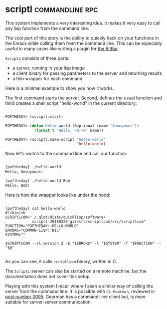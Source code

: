* scriptl :commandline:rpc:
:PROPERTIES:
:Documentation: :)
:Docstrings: :(
:Tests:    :(
:Examples: :)
:RepositoryActivity: :(
:CI:       :(
:END:

This system implements a very interesting idea. It makes it very easy to
call any lisp function from the command line.

The cool part of this story is the ability to quickly hack on your
functions in the Emacs while calling them from the command line. This
can be especially useful in many cases like writing a plugin for [[https://getbitbar.com/][the BitBar]].

~ScriptL~ consists of three parts:

- a server, running in your lisp image
- a client binary for passing parameters to the server and returning
  results
- a thin wrapper for each command.

Here is a minimal example to show you how it works.

The first command starts the server. Second, defines the usual function and
third creates a shell script "hello-world" in the current directory:

#+begin_src lisp

POFTHEDAY> (scriptl:start)

POFTHEDAY> (defun hello-world (&optional (name "Anonymous"))
             (format t "Hello, ~A!~%" name))

POFTHEDAY> (scriptl:make-script "hello-world"
                                'hello-world)

#+end_src

Now let's switch to the command line and call our function:

#+begin_src bash

[poftheday] ./hello-world
Hello, Anonymous!

[poftheday] ./hello-world Bob
Hello, Bob!

#+end_src

Here is how the wrapper looks like under the hood:

#+begin_src text

[poftheday] cat hello-world
#!/bin/sh
SCRIPTLCOM="./.qlot/dists/quicklisp/software/
            scriptl-20180228-git/src/scriptlcom/src/scriptlcom"
FUNCTION="POFTHEDAY::HELLO-WORLD"
ERRORS="COMMON-LISP::NIL"
SYSTEM=""

$SCRIPTLCOM --sl-version 2 -E "$ERRORS" -l "$SYSTEM" -f "$FUNCTION" -- "$@"

#+end_src

As you can see, it calls ~scriptlcom~ binary, written in C.

The ~ScriptL~ server can also be started on a remote machine, but
the documentation does not cover this setup.

Playing with this system I recall where I seen a similar way of calling the
server from the command line. It is possible with ~CL-Gearman~, reviewed in
[[https://40ants.com/lisp-project-of-the-day/2020/06/0095-cl-gearman.html][post number 0095]]. Gearman has a command-line client but, is more
suitable for server-server communication.
